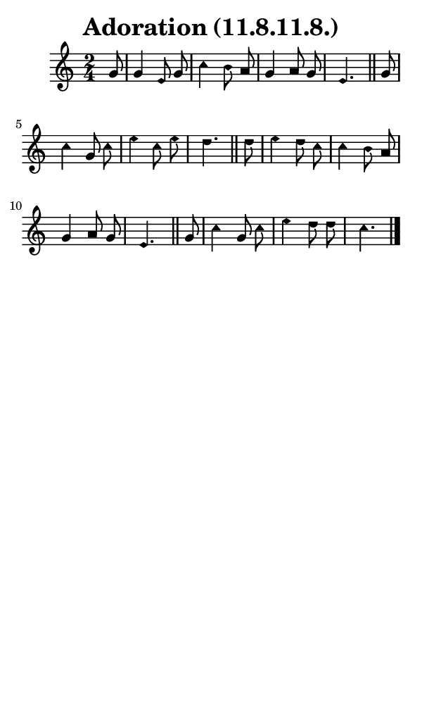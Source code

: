 \version "2.18.2"

#(set-global-staff-size 14)

\header {
  title=\markup {
    Adoration (11.8.11.8.)
  }
  composer = \markup {
    
  }
  tagline = ##f
}

sopranoMusic = {
  \aikenHeads
  \clef treble
  \key c \major
  \autoBeamOff
  \time 2/4
  \relative c'' {
    \set Score.tempoHideNote = ##t \tempo 4 = 88
    
    \partial 8
    g8 g4 e8 g c4 b8 a g4 a8 g e4. \bar "||"
    g8 c4 g8 c e4 c8 e d4. \bar "||"
    d8 e4 d8 c c4 b8 a g4 a8 g e4. \bar "||"
    g8 c4 g8 c e4 d8 d c4. \bar "|."
  }
}

#(set! paper-alist (cons '("phone" . (cons (* 3 in) (* 5 in))) paper-alist))

\paper {
  #(set-paper-size "phone")
}

\score {
  <<
    \new Staff {
      \new Voice {
	\sopranoMusic
      }
    }
  >>
}